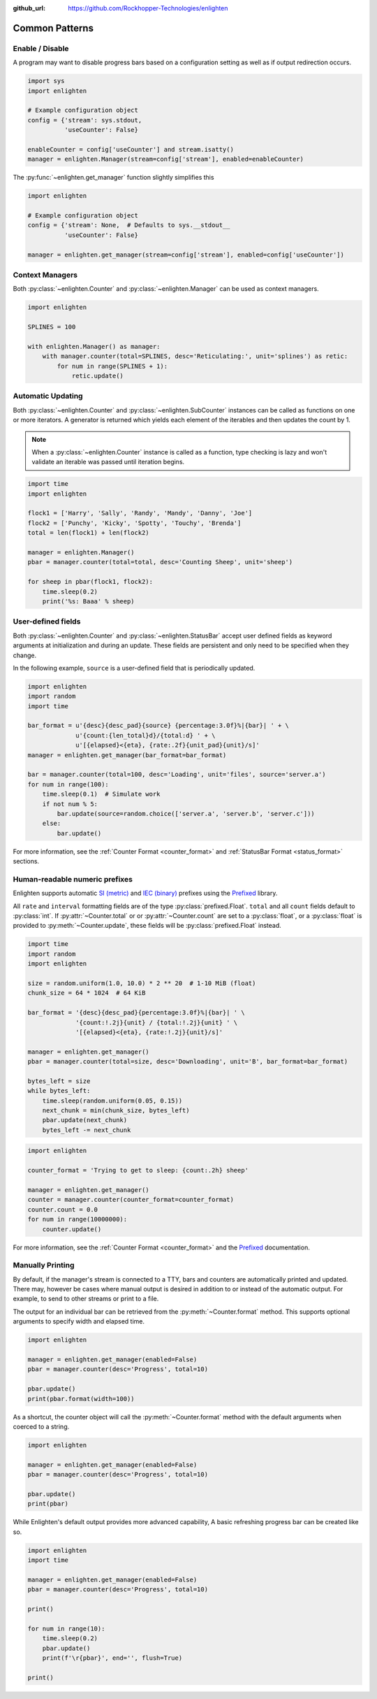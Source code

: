 ..
  Copyright 2017 - 2023 Avram Lubkin, All Rights Reserved

  This Source Code Form is subject to the terms of the Mozilla Public
  License, v. 2.0. If a copy of the MPL was not distributed with this
  file, You can obtain one at http://mozilla.org/MPL/2.0/.

:github_url: https://github.com/Rockhopper-Technologies/enlighten

Common Patterns
===============

Enable / Disable
----------------

A program may want to disable progress bars based on a configuration setting as well as if
output redirection occurs.

.. code-block:: python

    import sys
    import enlighten

    # Example configuration object
    config = {'stream': sys.stdout,
              'useCounter': False}

    enableCounter = config['useCounter'] and stream.isatty()
    manager = enlighten.Manager(stream=config['stream'], enabled=enableCounter)

The :py:func:`~enlighten.get_manager` function slightly simplifies this

.. code-block:: python

    import enlighten

    # Example configuration object
    config = {'stream': None,  # Defaults to sys.__stdout__
              'useCounter': False}

    manager = enlighten.get_manager(stream=config['stream'], enabled=config['useCounter'])


Context Managers
----------------

Both :py:class:`~enlighten.Counter` and :py:class:`~enlighten.Manager`
can be used as context managers.

.. code-block:: python

    import enlighten

    SPLINES = 100

    with enlighten.Manager() as manager:
        with manager.counter(total=SPLINES, desc='Reticulating:', unit='splines') as retic:
            for num in range(SPLINES + 1):
                retic.update()


Automatic Updating
------------------

Both :py:class:`~enlighten.Counter` and :py:class:`~enlighten.SubCounter` instances can be
called as functions on one or more iterators. A generator is returned which yields each element of
the iterables and then updates the count by 1.

.. note::
    When a :py:class:`~enlighten.Counter` instance is called as a function, type checking is lazy
    and won't validate an iterable was passed until iteration begins.

.. code-block:: python

    import time
    import enlighten

    flock1 = ['Harry', 'Sally', 'Randy', 'Mandy', 'Danny', 'Joe']
    flock2 = ['Punchy', 'Kicky', 'Spotty', 'Touchy', 'Brenda']
    total = len(flock1) + len(flock2)

    manager = enlighten.Manager()
    pbar = manager.counter(total=total, desc='Counting Sheep', unit='sheep')

    for sheep in pbar(flock1, flock2):
        time.sleep(0.2)
        print('%s: Baaa' % sheep)


User-defined fields
-------------------

Both :py:class:`~enlighten.Counter` and :py:class:`~enlighten.StatusBar` accept
user defined fields as keyword arguments at initialization and during an update.
These fields are persistent and only need to be specified when they change.

In the following example, ``source`` is a user-defined field that is periodically updated.

.. code-block:: python

    import enlighten
    import random
    import time

    bar_format = u'{desc}{desc_pad}{source} {percentage:3.0f}%|{bar}| ' + \
                 u'{count:{len_total}d}/{total:d} ' + \
                 u'[{elapsed}<{eta}, {rate:.2f}{unit_pad}{unit}/s]'
    manager = enlighten.get_manager(bar_format=bar_format)

    bar = manager.counter(total=100, desc='Loading', unit='files', source='server.a')
    for num in range(100):
        time.sleep(0.1)  # Simulate work
        if not num % 5:
            bar.update(source=random.choice(['server.a', 'server.b', 'server.c']))
        else:
            bar.update()

For more information, see the :ref:`Counter Format <counter_format>` and
:ref:`StatusBar Format <status_format>` sections.


Human-readable numeric prefixes
-------------------------------

Enlighten supports automatic `SI (metric)`_ and `IEC (binary)`_ prefixes using the Prefixed_
library.

All ``rate`` and ``interval`` formatting fields are of the type :py:class:`prefixed.Float`.
``total`` and all ``count`` fields default to :py:class:`int`.
If :py:attr:`~Counter.total` or or :py:attr:`~Counter.count` are set to a :py:class:`float`,
or a :py:class:`float` is provided to :py:meth:`~Counter.update`,
these fields will be :py:class:`prefixed.Float` instead.

.. code-block:: python

    import time
    import random
    import enlighten

    size = random.uniform(1.0, 10.0) * 2 ** 20  # 1-10 MiB (float)
    chunk_size = 64 * 1024  # 64 KiB

    bar_format = '{desc}{desc_pad}{percentage:3.0f}%|{bar}| ' \
                 '{count:!.2j}{unit} / {total:!.2j}{unit} ' \
                 '[{elapsed}<{eta}, {rate:!.2j}{unit}/s]'

    manager = enlighten.get_manager()
    pbar = manager.counter(total=size, desc='Downloading', unit='B', bar_format=bar_format)

    bytes_left = size
    while bytes_left:
        time.sleep(random.uniform(0.05, 0.15))
        next_chunk = min(chunk_size, bytes_left)
        pbar.update(next_chunk)
        bytes_left -= next_chunk


.. code-block:: python

    import enlighten

    counter_format = 'Trying to get to sleep: {count:.2h} sheep'

    manager = enlighten.get_manager()
    counter = manager.counter(counter_format=counter_format)
    counter.count = 0.0
    for num in range(10000000):
        counter.update()


For more information, see the :ref:`Counter Format <counter_format>`
and the `Prefixed`_ documentation.

.. _SI (metric): https://en.wikipedia.org/wiki/Metric_prefix
.. _IEC (binary): https://en.wikipedia.org/wiki/Binary_prefix
.. _Prefixed: https://prefixed.readthedocs.io/en/stable/index.html

Manually Printing
-----------------

By default, if the manager's stream is connected to a TTY, bars and counters are automatically
printed and updated. There may, however be cases where manual output is desired in addition to or
instead of the automatic output. For example, to send to other streams or print to a file.

The output for an individual bar can be retrieved from the :py:meth:`~Counter.format` method. This
supports optional arguments to specify width and elapsed time.

.. code-block:: python

    import enlighten

    manager = enlighten.get_manager(enabled=False)
    pbar = manager.counter(desc='Progress', total=10)

    pbar.update()
    print(pbar.format(width=100))


As a shortcut, the counter object will call the :py:meth:`~Counter.format` method with the default
arguments when coerced to a string.

.. code-block:: python

    import enlighten

    manager = enlighten.get_manager(enabled=False)
    pbar = manager.counter(desc='Progress', total=10)

    pbar.update()
    print(pbar)


While Enlighten's default output provides more advanced capability, A basic refreshing progress bar
can be created like so.

.. code-block:: python

    import enlighten
    import time

    manager = enlighten.get_manager(enabled=False)
    pbar = manager.counter(desc='Progress', total=10)

    print()

    for num in range(10):
        time.sleep(0.2)
        pbar.update()
        print(f'\r{pbar}', end='', flush=True)

    print()
